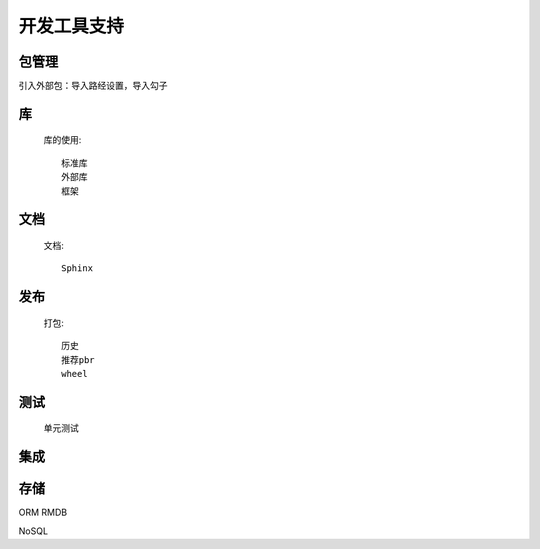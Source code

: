 .. _topics-工具支持:

================
开发工具支持
================

包管理
================

引入外部包：导入路经设置，导入勾子

库
================


    库的使用::

        标准库
        外部库
        框架

文档
================

    文档::

        Sphinx

发布
================

    打包::

        历史
        推荐pbr
        wheel

测试
================

    单元测试


集成
===============


存储
===============

ORM
RMDB

NoSQL